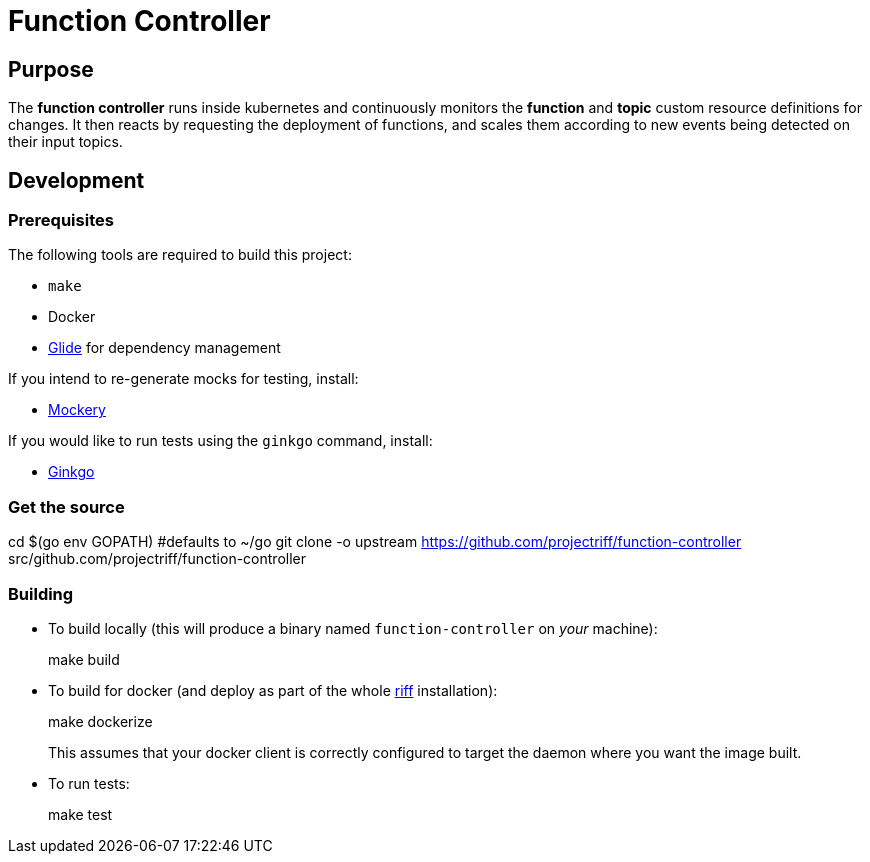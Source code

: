 = Function Controller

== Purpose
The *function controller* runs inside kubernetes and continuously monitors the *function* and *topic* custom resource
definitions for changes. It then reacts by requesting the deployment of functions, and scales them according to new
events being detected on their input topics.

== Development
=== Prerequisites
The following tools are required to build this project:

- `make`
- Docker
- https://github.com/Masterminds/glide#install[Glide] for dependency management

If you intend to re-generate mocks for testing, install:

- https://github.com/vektra/mockery#installation[Mockery]

If you would like to run tests using the `ginkgo` command, install:

- http://onsi.github.io/ginkgo/[Ginkgo]

=== Get the source
[source, bash]
====
cd $(go env GOPATH)   #defaults to ~/go
git clone -o upstream https://github.com/projectriff/function-controller src/github.com/projectriff/function-controller
====

=== Building
* To build locally (this will produce a binary named `function-controller` on _your_ machine):
+
[source, bash]
====
make build
====

* To build for docker (and deploy as part of the whole https://github.com/projectriff/riff#-manual-install-of-riff[riff]
installation):
+
[source, bash]
====
make dockerize
====
This assumes that your docker client is correctly configured to target the daemon where you want the image built.

* To run tests:
+
[source, bash]
====
make test
====
